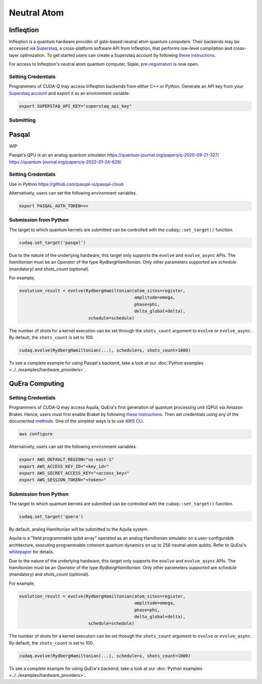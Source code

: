 Neutral Atom
=============

Infleqtion
+++++++++++

.. _infleqtion-backend:

Infleqtion is a quantum hardware provider of gate-based neutral atom quantum computers. Their backends may be
accessed via `Superstaq <https://superstaq.infleqtion.com/>`__, a cross-platform software API from Infleqtion,
that performs low-level compilation and cross-layer optimization. To get started users can create a Superstaq
account by following `these instructions <https://superstaq.readthedocs.io/en/latest/get_started/credentials.html>`__.

For access to Infleqtion's neutral atom quantum computer, Sqale,
`pre-registration <https://www.infleqtion.com/sqale-preregistration>`__ is now open.

Setting Credentials
`````````````````````````

Programmers of CUDA-Q may access Infleqtion backends from either C++ or Python. Generate
an API key from your `Superstaq account <https://superstaq.infleqtion.com/profile>`__ and export
it as an environment variable:

.. code:: bash

  export SUPERSTAQ_API_KEY="superstaq_api_key"


Submitting
`````````````````````````

.. tab:: Python

        The target to which quantum kernels are submitted
        can be controlled with the ``cudaq::set_target()`` function.

        .. code:: python

            cudaq.set_target("infleqtion")

        By default, quantum kernel code will be submitted to Infleqtion's Sqale
        simulator.

        To specify which Infleqtion QPU to use, set the :code:`machine` parameter.

        .. code:: python

            cudaq.set_target("infleqtion", machine="cq_sqale_qpu")

        where ``cq_sqale_qpu`` is an example of a physical QPU.

        To run an ideal dry-run execution of the QPU, additionally set the ``method`` flag to ``"dry-run"``.

        .. code:: python

            cudaq.set_target("infleqtion", machine="cq_sqale_qpu", method="dry-run")

        To noisily simulate the QPU instead, set the ``method`` flag to ``"noise-sim"``.

        .. code:: python

            cudaq.set_target("infleqtion", machine="cq_sqale_qpu", method="noise-sim")

        Alternatively, to emulate the Infleqtion machine locally, without submitting through the cloud,
        you can also set the ``emulate`` flag to ``True``. This will emit any target
        specific compiler diagnostics, before running a noise free emulation.

        .. code:: python

            cudaq.set_target("infleqtion", emulate=True)

        The number of shots for a kernel execution can be set through
        the ``shots_count`` argument to ``cudaq.sample`` or ``cudaq.observe``. By default,
        the ``shots_count`` is set to 1000.

        .. code:: python

            cudaq.sample(kernel, shots_count=100)

        To see a complete example for using Infleqtion's backends, take a look at our :doc:`Python examples <../../examples/examples>`.
        Moreover, for an end-to-end application workflow example executed on the Infleqtion QPU, take a look at the 
        :doc:`Anderson Impurity Model ground state solver <../../applications>` notebook.


.. tab:: C++


        To target quantum kernel code for execution on Infleqtion's backends,
        pass the flag ``--target infleqtion`` to the ``nvq++`` compiler.

        .. code:: bash

            nvq++ --target infleqtion src.cpp

        This will take the API key and handle all authentication with, and submission to, Infleqtion's QPU 
        (or simulator). By default, quantum kernel code will be submitted to Infleqtion's Sqale
        simulator.

        To execute your kernels on a QPU, pass the ``--infleqtion-machine`` flag to the ``nvq++`` compiler
        to specify which machine to submit quantum kernels to:

        .. code:: bash

            nvq++ --target infleqtion --infleqtion-machine cq_sqale_qpu src.cpp ...

        where ``cq_sqale_qpu`` is an example of a physical QPU.

        To run an ideal dry-run execution on the QPU, additionally pass ``dry-run`` with the ``--infleqtion-method`` 
        flag to the ``nvq++`` compiler:

        .. code:: bash

            nvq++ --target infleqtion --infleqtion-machine cq_sqale_qpu --infleqtion-method dry-run src.cpp ...

        To noisily simulate the QPU instead, pass ``noise-sim`` to the ``--infleqtion-method`` flag like so:

        .. code:: bash

            nvq++ --target infleqtion --infleqtion-machine cq_sqale_qpu --infleqtion-method noise-sim src.cpp ...

        Alternatively, to emulate the Infleqtion machine locally, without submitting through the cloud,
        you can also pass the ``--emulate`` flag to ``nvq++``. This will emit any target
        specific compiler diagnostics, before running a noise free emulation.

        .. code:: bash

            nvq++ --emulate --target infleqtion src.cpp

        To see a complete example for using Infleqtion's backends, take a look at our :doc:`C++ examples <../../examples/examples>`.



Pasqal
++++++++++++++++

WIP

Pasqal's QPU is an an analog quantum simulator
https://quantum-journal.org/papers/q-2020-09-21-327/
https://quantum-journal.org/papers/q-2022-01-24-629/

.. _pasqal-backend:

Setting Credentials
```````````````````

Use in Python
https://github.com/pasqal-io/pasqal-cloud

Alternatively, users can set the following environment variables.

.. code:: bash

  export PASQAL_AUTH_TOKEN=<>

Submission from Python
`````````````````````````

The target to which quantum kernels are submitted 
can be controlled with the ``cudaq::set_target()`` function.

.. code:: python

    cudaq.set_target('pasqal')


Due to the nature of the underlying hardware, this target only supports the 
``evolve`` and ``evolve_async`` APIs.
The `hamiltonian` must be an `Operator` of the type `RydbergHamiltonian`. Only 
other parameters supported are `schedule` (mandatory) and `shots_count` (optional).

For example,

.. code:: python

    evolution_result = evolve(RydbergHamiltonian(atom_sites=register,
                                                 amplitude=omega,
                                                 phase=phi,
                                                 delta_global=delta),
                               schedule=schedule)

The number of shots for a kernel execution can be set through the ``shots_count``
argument to ``evolve`` or ``evolve_async``. By default, the ``shots_count`` is 
set to 100.

.. code:: python 

    cudaq.evolve(RydbergHamiltonian(...), schedule=s, shots_count=1000)

To see a complete example for using Pasqal's backend, take a look at our :doc:`Python examples <../../examples/hardware_providers>`.


QuEra Computing
++++++++++++++++


.. _quera-backend:

Setting Credentials
```````````````````

Programmers of CUDA-Q may access Aquila, QuEra's first generation of quantum
processing unit (QPU) via Amazon Braket. Hence, users must first enable Braket by 
following `these instructions <https://docs.aws.amazon.com/braket/latest/developerguide/braket-enable-overview.html>`__. 
Then set credentials using any of the documented `methods <https://boto3.amazonaws.com/v1/documentation/api/latest/guide/credentials.html>`__.
One of the simplest ways is to use `AWS CLI <https://aws.amazon.com/cli/>`__.

.. code:: bash

    aws configure

Alternatively, users can set the following environment variables.

.. code:: bash

  export AWS_DEFAULT_REGION="us-east-1"
  export AWS_ACCESS_KEY_ID="<key_id>"
  export AWS_SECRET_ACCESS_KEY="<access_key>"
  export AWS_SESSION_TOKEN="<token>"

Submission from Python
`````````````````````````

The target to which quantum kernels are submitted 
can be controlled with the ``cudaq::set_target()`` function.

.. code:: python

    cudaq.set_target('quera')

By default, analog Hamiltonian will be submitted to the Aquila system.

Aquila is a "field programmable qubit array" operated as an analog 
Hamiltonian simulator on a user-configurable architecture, executing 
programmable coherent quantum dynamics on up to 256 neutral-atom qubits.
Refer to QuEra's `whitepaper <https://cdn.prod.website-files.com/643b94c382e84463a9e52264/648f5bf4d19795aaf36204f7_Whitepaper%20June%2023.pdf>`__ for details.

Due to the nature of the underlying hardware, this target only supports the 
``evolve`` and ``evolve_async`` APIs.
The `hamiltonian` must be an `Operator` of the type `RydbergHamiltonian`. Only 
other parameters supported are `schedule` (mandatory) and `shots_count` (optional).

For example,

.. code:: python

    evolution_result = evolve(RydbergHamiltonian(atom_sites=register,
                                                 amplitude=omega,
                                                 phase=phi,
                                                 delta_global=delta),
                               schedule=schedule)

The number of shots for a kernel execution can be set through the ``shots_count``
argument to ``evolve`` or ``evolve_async``. By default, the ``shots_count`` is 
set to 100.

.. code:: python 

    cudaq.evolve(RydbergHamiltonian(...), schedule=s, shots_count=1000)

To see a complete example for using QuEra's backend, take a look at our :doc:`Python examples <../../examples/hardware_providers>`.
